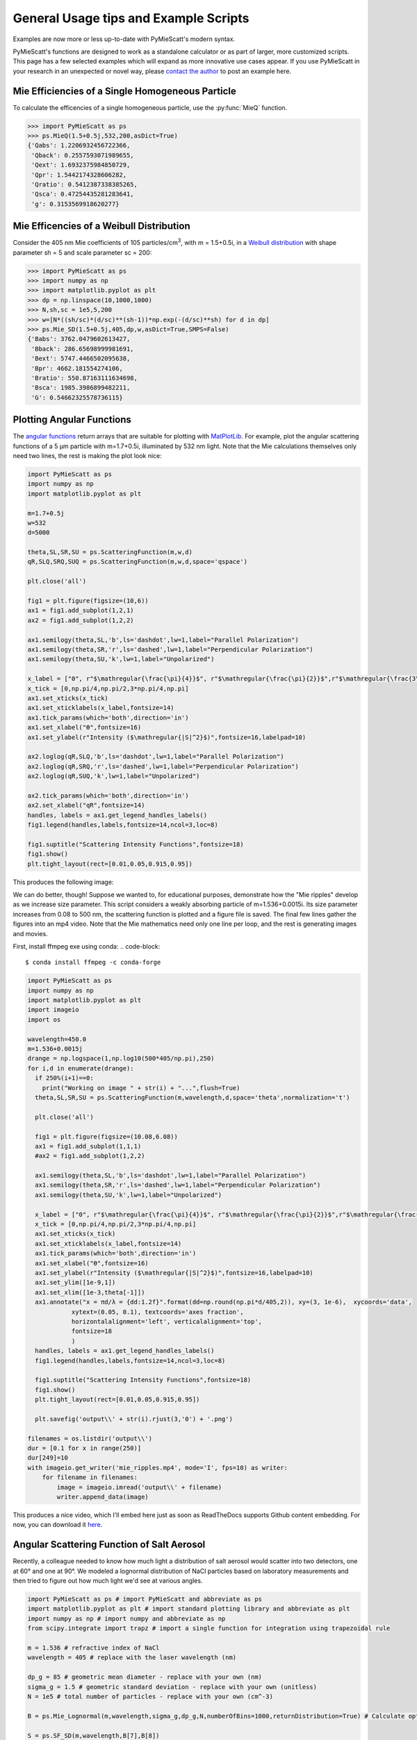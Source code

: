 .. highlight:: python

General Usage tips and Example Scripts
======================================

Examples are now more or less up-to-date with PyMieScatt's modern syntax.

PyMieScatt's functions are designed to work as a standalone calculator or as part of larger, more customized scripts. This page has a few selected examples which will expand as more innovative use cases appear. If you use PyMieScatt in your research in an unexpected or novel way, please `contact the author <mailto:bsumlin@wustl.edu>`_ to post an example here.

Mie Efficiencies of a Single Homogeneous Particle
-------------------------------------------------

To calculate the efficencies of a single homogeneous particle, use the :py:func:`MieQ` function.

.. code-block:: pycon
   
   >>> import PyMieScatt as ps
   >>> ps.MieQ(1.5+0.5j,532,200,asDict=True)
   {'Qabs': 1.2206932456722366,
    'Qback': 0.2557593071989655,
    'Qext': 1.6932375984850729,
    'Qpr': 1.5442174328606282,
    'Qratio': 0.5412387338385265,
    'Qsca': 0.47254435281283641,
    'g': 0.3153569918620277}


Mie Efficencies of a Weibull Distribution
-----------------------------------------

Consider the 405 nm Mie coefficients of 105 particles/cm\ :sup:`3`, with m = 1.5+0.5i, in a `Weibull distribution <https://en.wikipedia.org/wiki/Weibull_distribution>`_ with shape parameter sh = 5 and scale parameter sc = 200:

.. code-block:: pycon
   
   >>> import PyMieScatt as ps
   >>> import numpy as np
   >>> import matplotlib.pyplot as plt
   >>> dp = np.linspace(10,1000,1000)
   >>> N,sh,sc = 1e5,5,200
   >>> w=[N*((sh/sc)*(d/sc)**(sh-1))*np.exp(-(d/sc)**sh) for d in dp]
   >>> ps.Mie_SD(1.5+0.5j,405,dp,w,asDict=True,SMPS=False)
   {'Babs': 3762.0479602613427,
    'Bback': 286.65698999981691,
    'Bext': 5747.4466502095638,
    'Bpr': 4662.181554274106,
    'Bratio': 550.87163111634698,
    'Bsca': 1985.3986899482211,
    'G': 0.54662325578736115}


Plotting Angular Functions
--------------------------

The `angular functions <http://pymiescatt.readthedocs.io/en/latest/forward.html#angular-functions>`_ return arrays that are suitable for plotting with `MatPlotLib <https://matplotlib.org/>`_. For example, plot the angular scattering functions of a 5 μm particle with m=1.7+0.5i, illuminated by 532 nm light. Note that the Mie calculations themselves only need two lines, the rest is making the plot look nice:

.. code-block:: python
   
   import PyMieScatt as ps
   import numpy as np
   import matplotlib.pyplot as plt
   
   m=1.7+0.5j
   w=532
   d=5000
   
   theta,SL,SR,SU = ps.ScatteringFunction(m,w,d)
   qR,SLQ,SRQ,SUQ = ps.ScatteringFunction(m,w,d,space='qspace')
   
   plt.close('all')
   
   fig1 = plt.figure(figsize=(10,6))
   ax1 = fig1.add_subplot(1,2,1)
   ax2 = fig1.add_subplot(1,2,2)
   
   ax1.semilogy(theta,SL,'b',ls='dashdot',lw=1,label="Parallel Polarization")
   ax1.semilogy(theta,SR,'r',ls='dashed',lw=1,label="Perpendicular Polarization")
   ax1.semilogy(theta,SU,'k',lw=1,label="Unpolarized")
   
   x_label = ["0", r"$\mathregular{\frac{\pi}{4}}$", r"$\mathregular{\frac{\pi}{2}}$",r"$\mathregular{\frac{3\pi}{4}}$",r"$\mathregular{\pi}$"]
   x_tick = [0,np.pi/4,np.pi/2,3*np.pi/4,np.pi]
   ax1.set_xticks(x_tick)
   ax1.set_xticklabels(x_label,fontsize=14)
   ax1.tick_params(which='both',direction='in')
   ax1.set_xlabel("ϴ",fontsize=16)
   ax1.set_ylabel(r"Intensity ($\mathregular{|S|^2}$)",fontsize=16,labelpad=10)
   
   ax2.loglog(qR,SLQ,'b',ls='dashdot',lw=1,label="Parallel Polarization")
   ax2.loglog(qR,SRQ,'r',ls='dashed',lw=1,label="Perpendicular Polarization")
   ax2.loglog(qR,SUQ,'k',lw=1,label="Unpolarized")
   
   ax2.tick_params(which='both',direction='in')
   ax2.set_xlabel("qR",fontsize=14)
   handles, labels = ax1.get_legend_handles_labels()
   fig1.legend(handles,labels,fontsize=14,ncol=3,loc=8)
   
   fig1.suptitle("Scattering Intensity Functions",fontsize=18)
   fig1.show()
   plt.tight_layout(rect=[0.01,0.05,0.915,0.95])


This produces the following image:

.. image:: images/sif.png

We can do better, though! Suppose we wanted to, for educational purposes, demonstrate how the "Mie ripples" develop as we increase size parameter. This script considers a weakly absorbing particle of m=1.536+0.0015i. Its size parameter increases from 0.08 to 500 nm, the scattering function is plotted and a figure file is saved. The final few lines gather the figures into an mp4 video. Note that the Mie mathematics need only one line per loop, and the rest is generating images and movies.

First, install ffmpeg exe using conda:
.. code-block::

   $ conda install ffmpeg -c conda-forge
   

.. code-block:: python

   import PyMieScatt as ps
   import numpy as np
   import matplotlib.pyplot as plt
   import imageio
   import os
   
   wavelength=450.0
   m=1.536+0.0015j
   drange = np.logspace(1,np.log10(500*405/np.pi),250)
   for i,d in enumerate(drange):
     if 250%(i+1)==0:
       print("Working on image " + str(i) + "...",flush=True)
     theta,SL,SR,SU = ps.ScatteringFunction(m,wavelength,d,space='theta',normalization='t')
       
     plt.close('all')
     
     fig1 = plt.figure(figsize=(10.08,6.08))
     ax1 = fig1.add_subplot(1,1,1)
     #ax2 = fig1.add_subplot(1,2,2)
     
     ax1.semilogy(theta,SL,'b',ls='dashdot',lw=1,label="Parallel Polarization")
     ax1.semilogy(theta,SR,'r',ls='dashed',lw=1,label="Perpendicular Polarization")
     ax1.semilogy(theta,SU,'k',lw=1,label="Unpolarized")
     
     x_label = ["0", r"$\mathregular{\frac{\pi}{4}}$", r"$\mathregular{\frac{\pi}{2}}$",r"$\mathregular{\frac{3\pi}{4}}$",r"$\mathregular{\pi}$"]
     x_tick = [0,np.pi/4,np.pi/2,3*np.pi/4,np.pi]
     ax1.set_xticks(x_tick)
     ax1.set_xticklabels(x_label,fontsize=14)
     ax1.tick_params(which='both',direction='in')
     ax1.set_xlabel("ϴ",fontsize=16)
     ax1.set_ylabel(r"Intensity ($\mathregular{|S|^2}$)",fontsize=16,labelpad=10)
     ax1.set_ylim([1e-9,1])
     ax1.set_xlim([1e-3,theta[-1]])
     ax1.annotate("x = πd/λ = {dd:1.2f}".format(dd=np.round(np.pi*d/405,2)), xy=(3, 1e-6),  xycoords='data',
               xytext=(0.05, 0.1), textcoords='axes fraction',
               horizontalalignment='left', verticalalignment='top',
               fontsize=18
               )
     handles, labels = ax1.get_legend_handles_labels()
     fig1.legend(handles,labels,fontsize=14,ncol=3,loc=8)
     
     fig1.suptitle("Scattering Intensity Functions",fontsize=18)
     fig1.show()
     plt.tight_layout(rect=[0.01,0.05,0.915,0.95])
   
     plt.savefig('output\\' + str(i).rjust(3,'0') + '.png')
   
   filenames = os.listdir('output\\')
   dur = [0.1 for x in range(250)]
   dur[249]=10
   with imageio.get_writer('mie_ripples.mp4', mode='I', fps=10) as writer:
       for filename in filenames:
           image = imageio.imread('output\\' + filename)
           writer.append_data(image)

		   
This produces a nice video, which I'll embed here just as soon as ReadTheDocs supports Github content embedding. For now, you can download it `here <https://github.com/bsumlin/PyMieScatt/blob/master/docs/images/mie_ripples.mp4?raw=true>`_.


.. raw:: html 

	<video width="320" height="240" controls>
	  <source src="mir_ripples.mp4" type="video/mp4">
	Your browser does not support the video tag.
	</video>


Angular Scattering Function of Salt Aerosol
-------------------------------------------

Recently, a colleague needed to know how much light a distribution of salt aerosol would scatter into two detectors, one at 60° and one at 90°. We modeled a lognormal distribution of NaCl particles based on laboratory measurements and then tried to figure out how much light we'd see at various angles.

.. code-block:: python

   import PyMieScatt as ps # import PyMieScatt and abbreviate as ps
   import matplotlib.pyplot as plt # import standard plotting library and abbreviate as plt
   import numpy as np # import numpy and abbreviate as np
   from scipy.integrate import trapz # import a single function for integration using trapezoidal rule
   
   m = 1.536 # refractive index of NaCl
   wavelength = 405 # replace with the laser wavelength (nm)
   
   dp_g = 85 # geometric mean diameter - replace with your own (nm)
   sigma_g = 1.5 # geometric standard deviation - replace with your own (unitless)
   N = 1e5 # total number of particles - replace with your own (cm^-3)
   
   B = ps.Mie_Lognormal(m,wavelength,sigma_g,dp_g,N,numberOfBins=1000,returnDistribution=True) # Calculate optical properties
   
   S = ps.SF_SD(m,wavelength,B[7],B[8])
   
   #%% Make graphs - lots of this is really unnecessary decoration for a pretty graph.
   plt.close('all')
   
   fig1 = plt.figure(figsize=(10.08,6.08))
   ax1 = fig1.add_subplot(1,1,1)
   
   ax1.plot(S[0],S[1],'b',ls='dashdot',lw=1,label="Parallel Polarization")
   ax1.plot(S[0],S[2],'r',ls='dashed',lw=1,label="Perpendicular Polarization")
   ax1.plot(S[0],S[3],'k',lw=1,label="Unpolarized")
   
   x_label = ["0", r"$\mathregular{\frac{\pi}{4}}$", r"$\mathregular{\frac{\pi}{2}}$",r"$\mathregular{\frac{3\pi}{4}}$",r"$\mathregular{\pi}$"]
   x_tick = [0,np.pi/4,np.pi/2,3*np.pi/4,np.pi]
   ax1.set_xticks(x_tick)
   ax1.set_xticklabels(x_label,fontsize=14)
   ax1.tick_params(which='both',direction='in')
   ax1.set_xlabel("Scattering Angle ϴ",fontsize=16)
   ax1.set_ylabel(r"Intensity ($\mathregular{|S|^2}$)",fontsize=16,labelpad=10)
   handles, labels = ax1.get_legend_handles_labels()
   fig1.legend(handles,labels,fontsize=14,ncol=3,loc=8)
   
   fig1.suptitle("Scattering Intensity Functions",fontsize=18)
   fig1.show()
   plt.tight_layout(rect=[0.01,0.05,0.915,0.95])
   
   # Highlight certain angles and compute integral
   sixty = [0.96<x<1.13 for x in S[0]]
   ninety = [1.48<x<1.67 for x in S[0]]
   ax1.fill_between(S[0],0,S[3],where=sixty,color='g',alpha=0.15)
   ax1.fill_between(S[0],0,S[3],where=ninety,color='g',alpha=0.15)
   ax1.set_yscale('log')
   
   int_sixty = trapz(S[3][110:130],S[0][110:130])
   int_ninety = trapz(S[3][169:191],S[0][169:191])
   
   # Annotate plot with integral results
   ax1.annotate("Integrated value = {i:1.3f}".format(i=int_sixty),
               xy=(np.pi/3, S[3][120]), xycoords='data',
               xytext=(np.pi/3, 12000), textcoords='data',
               arrowprops=dict(arrowstyle="->",
                               connectionstyle="arc3"),
               )
   ax1.annotate("Integrated value = {i:1.3f}".format(i=int_ninety),
               xy=(np.pi/2, S[3][180]), xycoords='data',
               xytext=(np.pi/2, 8000), textcoords='data',
               arrowprops=dict(arrowstyle="->",
                               connectionstyle="arc3"),
               )


.. image:: images/saltsif.png


Modeling Behavior of a Self-Preserving Distribution
----------------------------------------------------

This code example will (after several hours on a typical PC) produce a ten-second video of the scattering and absorption behavior of a δ-distribution of 300 nm particles, which can be considered the limiting case of a lognormal distribution where the geometric standard deviation σ\ :sub:`g` equals 1. Atmospheric aerosol distributions are typically modeled as lognormal distributions with σ\ :sub:`g` around 1.7, and here we animate from 1 to 2. The animation also includes the solution for the refractive index given some assumed optical measurements (that is, scattering and absorption measurements when m=1.60+0.36j and λ = 405 nm).

There is a commented block on lines 37-39 that can be uncommented to produce a single image with random σ\ :sub:`g` between 1 and 2. The revelent PyMieScatt calculations are on lines 45 and 136. That's it! The rest is preparing inputs and making pretty graphs.

I'm still working on optimizing a few things. For now, it takes about 15 minutes to make each frame on my computer. At 50 frames, that's about 12.5 hours.

.. code-block:: python

   import PyMieScatt as ps
   import matplotlib.pyplot as plt
   import numpy as np
   from time import time
   import matplotlib.colors as colors
   from mpl_toolkits.mplot3d import Axes3D
   from matplotlib import cm
   from scipy.ndimage import zoom
   import imageio
   import os
   
   def truncate_colormap(cmap, minval=0.0, maxval=1.0, n=100):
     new_cmap = colors.LinearSegmentedColormap.from_list('trunc({n},{a:.2f},{b:.2f})'.format(n=cmap.name, a=minval, b=maxval),cmap(np.linspace(minval, maxval, n)))
     return new_cmap
   
   N = 1e6
   w = 405
   maxDiameter = 3500
   numDiams = 1200
   
   ithPart = lambda gammai, dp, dpgi, sigmagi: (gammai/(np.sqrt(2*np.pi)*np.log(sigmagi)*dp))*np.exp(-(np.log(dp)-np.log(dpgi))**2/(2*np.log(sigmagi)**2))
   dp = np.logspace(np.log10(1), np.log10(maxDiameter), numDiams)
   
   sigmaList = np.logspace(np.log10(1.005), np.log10(2), 49)
   
   mu=300
   
   ndp = [N*ithPart(1,dp,mu,s) for s in sigmaList]
   
   deltaD = np.zeros(numDiams)
   deltaD[838]=N
   
   lognormalList = [deltaD] + ndp
   sigmaList = np.insert(sigmaList,0,1)
   
   ## Test region - uncomment for a single graph
   #testCase = np.random.randint(1,49)
   #lognormalList = [lognormalList[testCase]]
   #sigmaList = [sigmaList[testCase]]
   
   BscaSolution = []
   BabsSolution = []
   
   for l in lognormalList:
     _,_s,_a,*rest = ps.Mie_SD(1.6+0.36j,w,dp,l)
     BscaSolution.append(_s)
     BabsSolution.append(_a)
   
   nMin=1.3
   nMax=3
   kMin=0
   kMax=2
   
   points = 40
   interpolationFactor = 2
   
   nRange = np.linspace(nMin,nMax,points)
   kRange = np.linspace(kMin,kMax,points)
   
   plt.close('all')
   
   for i,(sigma,l,ssol,asol) in enumerate(zip(sigmaList,lognormalList,BscaSolution,BabsSolution)):
     start = time()
     BscaList = []
     BabsList = []
     nList = []
     kList = []
     for n in nRange:
       s = []
       a = []
       for k in kRange:
         m = n+k*1.0j
         _,Bsca,Babs,*rest = ps.Mie_SD(m,w,dp,l)
         s.append(Bsca)
         a.append(Babs)
       BscaList.append(s)
       BabsList.append(a)
     n = zoom(nRange,interpolationFactor)
     k = zoom(kRange,interpolationFactor)
     BscaSurf = zoom(np.transpose(np.array(BscaList)),interpolationFactor)
     BabsSurf = zoom(np.transpose(np.array(BabsList)),interpolationFactor)
     nSurf,kSurf=np.meshgrid(n,k)
     
     c1 = truncate_colormap(cm.Reds,0.2,1,n=256)
     c2 = truncate_colormap(cm.Blues,0.2,1,n=256)
     
     xMin,xMax = nMin,nMax
     yMin,yMax = kMin,kMax
   
     plt.close('all')
     fig1 = plt.figure(figsize=(10.08,8))
     
     plt.suptitle("σ={ww:1.3f}".format(ww=sigma),fontsize=24)
     
     ax1 = plt.subplot2grid((3,4),(0,0), projection='3d', rowspan=2, colspan=2)
     ax2 = plt.subplot2grid((3,4),(0,2), projection='3d', rowspan=2, colspan=2)
     ax3 = plt.subplot2grid((3,4),(2,0), colspan=3)
     ax4 = plt.subplot2grid((3,4),(2,3))
     
     ax1.plot_surface(nSurf,kSurf,BscaSurf,rstride=1,cstride=1,cmap=c1,alpha=0.5)
     ax1.contour(nSurf,kSurf,BscaSurf,[ssol],lw=2,colors='r',linestyles='dashdot')
     ax1.contour(nSurf,kSurf,BscaSurf,[ssol],colors='r',linestyles='dashdot',offset=0)
     
     ax2.plot_surface(nSurf,kSurf,BabsSurf,rstride=1,cstride=1,cmap=c2,alpha=0.5,zorder=-1)
     ax2.contour(nSurf,kSurf,BabsSurf,[asol],lw=2,colors='b',linestyles='solid',zorder=3)
     ax2.contour(nSurf,kSurf,BabsSurf,[asol],colors='b',linestyles='solid',offset=0)
     
     boxLabels = ["βsca","βabs"]
   
     yticks = [2,1.5,1,0.5,0]
     xticks = [3,2.5,2,1.5]
   
     for a,t in zip([ax1,ax2],boxLabels):
       lims = a.get_zlim3d()
       a.set_zlim3d(0,lims[1])
       a.text(1.5,0,(a.get_zlim3d()[1])*1.15,t,ha="center",va="center",size=18,zorder=5)
       a.set_ylim(2,0)
       a.set_xlim(3,1.3)
       a.set_xticks(xticks)
       a.set_xticklabels(xticks,rotation=-15,va='center',ha='left')
       a.set_yticks(yticks)
       a.set_yticklabels(yticks,rotation=-15,va='center',ha='left')
       a.set_zticklabels([])
       a.view_init(20,120)
       a.tick_params(axis='both', which='major', labelsize=12,pad=0)
       a.tick_params(axis='y',pad=-2)
       a.set_xlabel("n",fontsize=18,labelpad=2)
       a.set_ylabel("k",fontsize=18,labelpad=3)
   
     ax3.semilogx(dp,l,c='g')
     ax3.set_xlabel('Diameter',fontsize=16)
     ax3.get_yaxis().set_ticks([])
     ax3.tick_params(which='both',direction='in')
     ax3.grid(color='#dddddd')
     
     giv = ps.ContourIntersection_SD(ssol,asol,w,dp,l,gridPoints=points*1.5,kMin=0.001,kMax=2,axisOption=10,fig=fig1,ax=ax4)
     ax4.set_xlim(1.3,3)
     ax4.yaxis.tick_right()
     ax4.yaxis.set_label_position("right")
     ax4.legend_.remove()
     ax4.set_title("")
     ax4.set_yscale('linear')
     
     plt.tight_layout()
   
     plt.savefig("Distro/{num:02d}_distro.png".format(num=i))
     
     end = time()
     print("Frame {n:1d}/30 done in {t:1.2f} seconds.".format(n=i+1,t=end-start))
   
   filenames = os.listdir('Distro\\')
   with imageio.get_writer('SD.mp4', mode='I', fps=5) as writer:
     for filename in filenames:
       image = imageio.imread('Distro\\' + filename)
       writer.append_data(image)

Once readthedocs allows embedded .mp4s, the animation will be posted here. I should probably just make a youtube account.


Visualization of the Contour Intersection Inversion Method
----------------------------------------------------------

This example illustrates the algorithm used by the contour intersection method. It will plot the Qabs, Qsca, and Qback surface and show how the measurement contours intersect in n-k space. The inversion algorithm only generates the lower-right plot on line 126 of this script. The rest is entirely illustrative, but uses forward Mie calculations in the loop on line 46. This script requires significant overhead from matplotlib (even more so since the 2.1 update). The actual inversion algorithm runs much faster.

.. code-block:: python

   import PyMieScatt as ps
   import matplotlib.pyplot as plt
   import numpy as np
   from time import time
   import matplotlib.colors as colors
   from mpl_toolkits.mplot3d import Axes3D
   from matplotlib import cm
   from scipy.ndimage import zoom
   
   def truncate_colormap(cmap, minval=0.0, maxval=1.0, n=100):
     new_cmap = colors.LinearSegmentedColormap.from_list('trunc({n},{a:.2f},{b:.2f})'.format(n=cmap.name, a=minval, b=maxval),cmap(np.linspace(minval, maxval, n)))
     return new_cmap
   
   d = 300
   w = 375
   m = 1.77+0.63j
   
   nMin=1.33
   nMax=3
   kMin=0.001
   kMax=1
   err = 0.01
   
   Qm = ps.fastMieQ(m,w,d)
   
   points = 200
   interpolationFactor = 2
   
   nRange = np.linspace(nMin,nMax,points)
   kRange = np.linspace(kMin,kMax,points)
   
   plt.close('all')
   
   start = time()
   QscaList = []
   QabsList = []
   QbackList = []
   nList = []
   kList = []
   for n in nRange:
     s = []
     a = []
     b = []
     for k in kRange:
       m = n+k*1.0j
       Qsca,Qabs,Qback = ps.fastMieQ(m,w,d)
       s.append(Qsca)
       a.append(Qabs)
       b.append(Qback)
     QscaList.append(s)
     QabsList.append(a)
     QbackList.append(b)
   n = zoom(nRange,interpolationFactor)
   k = zoom(kRange,interpolationFactor)
   QscaSurf = zoom(np.transpose(np.array(QscaList)),interpolationFactor)
   QabsSurf = zoom(np.transpose(np.array(QabsList)),interpolationFactor)
   QbackSurf = zoom(np.transpose(np.array(QbackList)),interpolationFactor)
   
   nSurf,kSurf=np.meshgrid(n,k)
   
   c1 = truncate_colormap(cm.Reds,0.2,1,n=256)
   c2 = truncate_colormap(cm.Blues,0.2,1,n=256)
   c3 = truncate_colormap(cm.Greens,0.2,1,n=256)
   
   xMin,xMax = nMin,nMax
   yMin,yMax = kMin,kMax
   
   plt.close('all')
   fig1 = plt.figure(figsize=(10.08,8))
   
   ax1 = plt.subplot2grid((2,2),(0,0), projection='3d')
   ax2 = plt.subplot2grid((2,2),(0,1), projection='3d')
   ax3 = plt.subplot2grid((2,2),(1,0), projection='3d')
   ax4 = plt.subplot2grid((2,2),(1,1))
   ax1.set_proj_type('ortho')
   ax2.set_proj_type('ortho')
   ax3.set_proj_type('ortho')
   
   qscaerrs = [Qm[0]-Qm[0]*err,Qm[0]+Qm[0]*err]
   qabserrs = [Qm[1]-Qm[1]*err,Qm[1]+Qm[1]*err]
   qbackerrs = [Qm[2]-Qm[2]*err,Qm[2]+Qm[2]*err]
   
   ax1.plot_surface(nSurf,kSurf,QscaSurf,rstride=1,cstride=1,cmap=c1,alpha=0.5)
   ax1.contour(nSurf,kSurf,QscaSurf,[Qm[0]],linewidths=2,colors='r',linestyles='dashdot')
   ax1.contour(nSurf,kSurf,QscaSurf,qscaerrs,linewidths=0.5,colors='r',linestyles='dashdot',alpha=0.75)
   ax1.contour(nSurf,kSurf,QscaSurf,[Qm[0]],linewidths=2,colors='r',linestyles='dashdot',offset=0)
   ax1.contourf(nSurf,kSurf,QscaSurf,qscaerrs,colors='r',offset=0,alpha=0.25)
   
   ax2.plot_surface(nSurf,kSurf,QabsSurf,rstride=1,cstride=1,cmap=c2,alpha=0.5)
   ax2.contour(nSurf,kSurf,QabsSurf,[Q]m[1]],linewidths=2,colors='b',linestyles='solid')
   ax2.contour(nSurf,kSurf,QabsSurf,qabserrs,linewidths=0.5,colors='b',linestyles='solid',alpha=0.75)
   ax2.contour(nSurf,kSurf,QabsSurf,[Qm[1]],linewidths=2,colors='b',linestyles='solid',offset=0)
   ax2.contourf(nSurf,kSurf,QabsSurf,qabserrs,colors='b',offset=0,alpha=0.25)
   
   ax3.plot_surface(nSurf,kSurf,QbackSurf,rstride=1,cstride=1,cmap=c3,alpha=0.5)
   ax3.contour(nSurf,kSurf,QbackSurf,[Qm[2]],linewidths=2,colors='g',linestyles='dotted')
   ax3.contour(nSurf,kSurf,QbackSurf,qbackerrs,linewidths=0.5,colors='g',linestyles='dotted',alpha=0.75)
   ax3.contour(nSurf,kSurf,QbackSurf,[Qm[2]],linewidths=2,colors='g',linestyles='dotted',offset=0)
   ax3.contourf(nSurf,kSurf,QbackSurf,qbackerrs,colors='g',offset=0,alpha=0.25)
   
   boxLabels = ["Qsca","Qabs","Qback"]
   
   yticks = np.arange(kMax,kMin-0.25,-0.25)#[1,0.75,0.5,0.25,0]
   xticks = np.arange(nMax,1.5-0.25,-0.25)#[2,1.75,1.5,1.25]
   xticks = np.append(xticks,1.3)
   
   for a,t in zip([ax1,ax2,ax3],boxLabels):
     lims = a.get_zlim3d()
     a.set_zlim3d(0,lims[1])
     a.set_ylim(kMax,0)
     a.set_yscale('linear')
     a.set_xlim(nMax,1.3)
     a.set_xticks(xticks)
     a.set_xticklabels(xticks,rotation=28,va='bottom',ha='center')
     a.set_yticks(yticks)
     a.set_yticklabels(yticks,rotation=-10,va='center',ha='left')
     a.set_zticklabels([])
     a.view_init(20,120)
     a.tick_params(axis='x', labelsize=12, pad=12)
     a.tick_params(axis='y', labelsize=12, pad=-2)
     a.set_xlabel("n",fontsize=18,labelpad=4)
     a.set_ylabel("k",fontsize=18,labelpad=3)
     a.set_zlabel(t,fontsize=18,labelpad=-10,rotation=90)
   
   Qm = [(q,q*err) for q in Qm]  
   giv = ps.ContourIntersection(Qm[0],Qm[1],w,d,Qback=Qm[2],gridPoints=200,nMin=nMin,nMax=nMax,kMin=kMin,kMax=kMax,axisOption=1,fig=fig1,ax=ax4)
   ax4.set_xlim(nMin,nMax)
   ax4.yaxis.tick_right()
   ax4.yaxis.set_label_position("right")
   ax4.set_title("")
   ax4.set_yscale('linear')
   l = [giv[-1]['Qsca'],giv[-1]['Qabs'],giv[-1]['Qback']]
   [x.set_label(tx) for x,tx in zip(l,boxLabels)]
   h = [x.get_label() for x in l]
   ax4.legend(l,h,fontsize=16,loc='upper right')
   
   plt.suptitle("m={n:1.3f}+{k:1.3f}i".format(n=giv[0][0].real,k=giv[0][0].imag),fontsize=24)
   
   plt.tight_layout()
   
   #plt.savefig("{n:1.2f}+{k:1.2f}i.png".format(n=giv[0][0].real,k=giv[0][0].imag))
   
   end = time()
   print("Done in {t:1.2f} seconds.".format(t=end-start))


.. image:: images/surfaces.png
